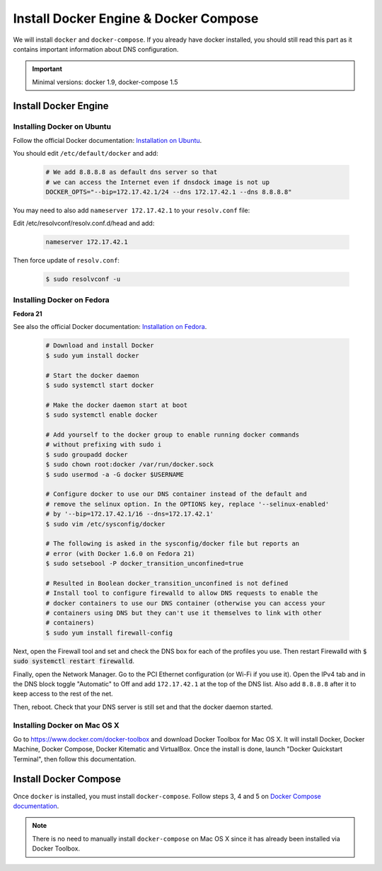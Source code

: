 .. _install-docker:

Install Docker Engine & Docker Compose
======================================

We will install ``docker`` and ``docker-compose``. If you already have docker
installed, you should still read this part as it contains important information
about DNS configuration.

.. IMPORTANT::  Minimal versions: docker 1.9, docker-compose 1.5

Install Docker Engine
---------------------

Installing Docker on Ubuntu
"""""""""""""""""""""""""""

Follow the official Docker documentation: `Installation on Ubuntu <http://docs.docker.com/installation/ubuntulinux/>`_.


You should edit ``/etc/default/docker`` and add:

  .. code-block:: bash

    # We add 8.8.8.8 as default dns server so that
    # we can access the Internet even if dnsdock image is not up
    DOCKER_OPTS="--bip=172.17.42.1/24 --dns 172.17.42.1 --dns 8.8.8.8"

You may need to also add ``nameserver 172.17.42.1`` to your ``resolv.conf`` file:

Edit /etc/resolvconf/resolv.conf.d/head and add:

 .. code-block:: bash

    nameserver 172.17.42.1

Then force update of ``resolv.conf``:

 .. code-block:: bash

    $ sudo resolvconf -u

Installing Docker on Fedora
"""""""""""""""""""""""""""

**Fedora 21**

See also the official Docker documentation: `Installation on Fedora <http://docs.docker.com/installation/fedora/>`_.

.. _Docker documentation:

  .. code-block:: bash

    # Download and install Docker
    $ sudo yum install docker

    # Start the docker daemon
    $ sudo systemctl start docker

    # Make the docker daemon start at boot
    $ sudo systemctl enable docker

    # Add yourself to the docker group to enable running docker commands
    # without prefixing with sudo i
    $ sudo groupadd docker
    $ sudo chown root:docker /var/run/docker.sock
    $ sudo usermod -a -G docker $USERNAME

    # Configure docker to use our DNS container instead of the default and
    # remove the selinux option. In the OPTIONS key, replace '--selinux-enabled'
    # by '--bip=172.17.42.1/16 --dns=172.17.42.1'
    $ sudo vim /etc/sysconfig/docker

    # The following is asked in the sysconfig/docker file but reports an
    # error (with Docker 1.6.0 on Fedora 21)
    $ sudo setsebool -P docker_transition_unconfined=true

    # Resulted in Boolean docker_transition_unconfined is not defined
    # Install tool to configure firewalld to allow DNS requests to enable the
    # docker containers to use our DNS container (otherwise you can access your
    # containers using DNS but they can't use it themselves to link with other
    # containers)
    $ sudo yum install firewall-config

Next, open the Firewall tool and set and check the DNS box for each of the
profiles you use. Then restart Firewalld with :code:`$ sudo systemctl restart
firewalld`.

Finally, open the Network Manager. Go to the PCI Ethernet configuration (or Wi-Fi if you use it).
Open the IPv4 tab and in the DNS block toggle "Automatic" to Off and add
``172.17.42.1`` at the top of the DNS list. Also add ``8.8.8.8`` after it to keep
access to the rest of the net.

Then, reboot. Check that your DNS server is still set and that the docker daemon started.

Installing Docker on Mac OS X
"""""""""""""""""""""""""""""

Go to https://www.docker.com/docker-toolbox and download Docker Toolbox for Mac
OS X. It will install Docker, Docker Machine, Docker Compose, Docker Kitematic
and VirtualBox. Once the install is done, launch "Docker Quickstart Terminal",
then follow this documentation.

Install Docker Compose
----------------------

Once ``docker`` is installed, you must install ``docker-compose``. Follow steps
3, 4 and 5 on `Docker Compose documentation <https://docs.docker.com/compose/install/>`_.

.. NOTE:: There is no need to manually install ``docker-compose`` on Mac OS X since
    it has already been installed via Docker Toolbox.
